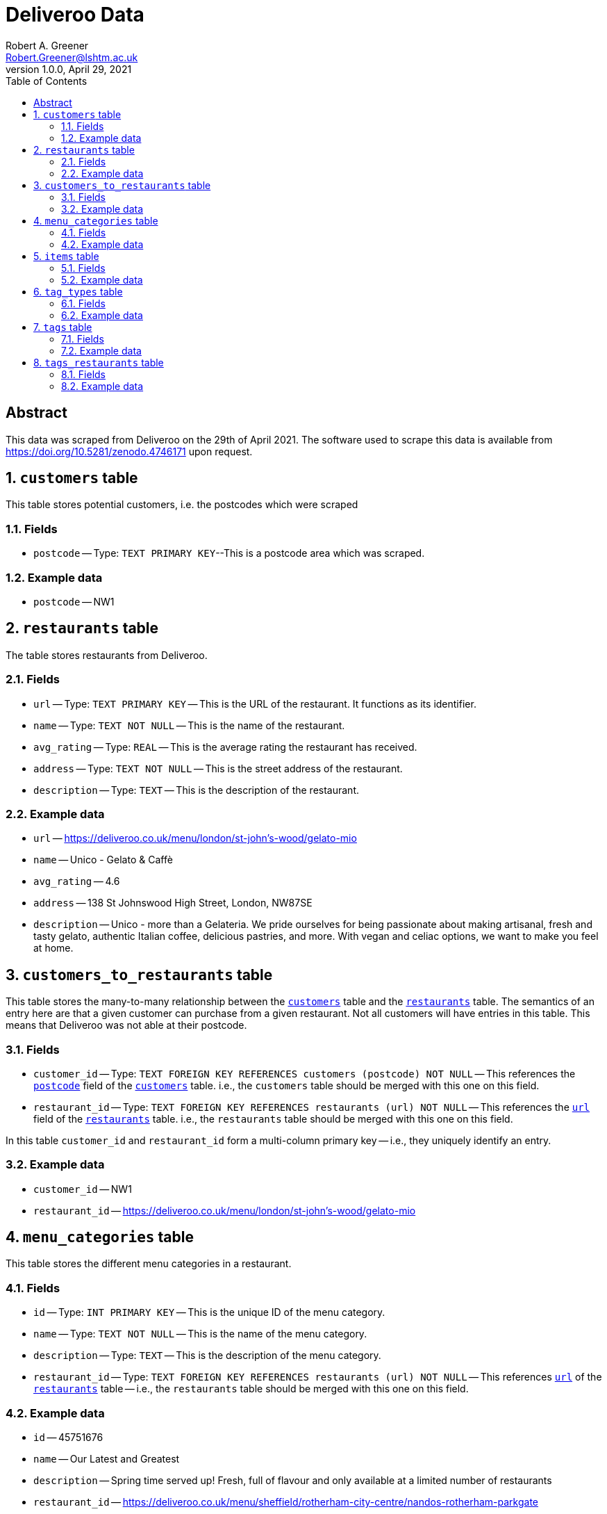 = Deliveroo Data
Robert A. Greener <Robert.Greener@lshtm.ac.uk>
v1.0.0, April 29, 2021
:toc:
:sectnums: value

[abstract]
== Abstract

This data was scraped from Deliveroo on the 29th of April 2021.
The software used to scrape this data is available from https://doi.org/10.5281/zenodo.4746171 upon request.

[[customers]]
== `customers` table

This table stores potential customers, i.e. the postcodes which were scraped

=== Fields

*  [#postcode]#`postcode`# -- Type: `TEXT PRIMARY KEY`--This is a postcode area which was scraped.

=== Example data

* `postcode` -- NW1

[[restaurants]]
== `restaurants` table

The table stores restaurants from Deliveroo.

=== Fields

* [#url]#`url`# -- Type: `TEXT PRIMARY KEY` -- This is the URL of the restaurant. It functions as its identifier.
* `name` -- Type: `TEXT NOT NULL` -- This is the name of the restaurant.
* `avg_rating` -- Type: `REAL` -- This is the average rating the restaurant has received.
* `address` -- Type: `TEXT NOT NULL` -- This is the street address of the restaurant.
* `description` -- Type: `TEXT` -- This is the description of the restaurant.

=== Example data

* `url` -- https://deliveroo.co.uk/menu/london/st-john’s-wood/gelato-mio
* `name` -- Unico - Gelato & Caffè
* `avg_rating` -- 4.6
* `address` -- 138 St Johnswood High Street, London, NW87SE
* `description` -- Unico - more than a Gelateria. We pride ourselves for being passionate about making artisanal, fresh and tasty gelato, authentic Italian coffee, delicious pastries, and more. With vegan and celiac options, we want to make you feel at home.

== `customers_to_restaurants` table

This table stores the many-to-many relationship between the <<customers,`customers`>> table and the <<restaurants,`restaurants`>> table. The semantics of an entry here are that a given customer can purchase from a given restaurant. Not all customers will have entries in this table. This means that Deliveroo was not able at their postcode.

=== Fields

* `customer_id` -- Type: `TEXT FOREIGN KEY REFERENCES customers (postcode) NOT NULL` -- This references the <<postcode,`postcode`>> field of the <<customers,`customers`>> table. i.e., the `customers` table should be merged with this one on this field.
* `restaurant_id` -- Type: `TEXT FOREIGN KEY REFERENCES restaurants (url) NOT NULL` -- This references the <<url,`url`>> field of the <<restaurants,`restaurants`>> table. i.e., the `restaurants` table should be merged with this one on this field.

In this table `customer_id` and `restaurant_id` form a multi-column primary key -- i.e., they uniquely identify an entry.

=== Example data

* `customer_id` -- NW1
* `restaurant_id` -- https://deliveroo.co.uk/menu/london/st-john’s-wood/gelato-mio

[[menucategories]]
== `menu_categories` table

This table stores the different menu categories in a restaurant.

=== Fields

* [#mencatid]#`id`# -- Type: `INT PRIMARY KEY` -- This is the unique ID of the menu category.
* `name` -- Type: `TEXT NOT NULL` -- This is the name of the menu category.
* `description` -- Type: `TEXT` -- This is the description of the menu category.
* `restaurant_id` -- Type: `TEXT FOREIGN KEY REFERENCES restaurants (url) NOT NULL` -- This references <<url,`url`>> of the <<restaurants,`restaurants`>> table -- i.e., the `restaurants` table should be merged with this one on this field.

=== Example data

* `id` -- 45751676
* `name` -- Our Latest and Greatest
* `description` -- Spring time served up! Fresh, full of flavour and only available at a limited number of restaurants
* `restaurant_id` -- https://deliveroo.co.uk/menu/sheffield/rotherham-city-centre/nandos-rotherham-parkgate

== `items` table

This table stores products which could be purchased. Hint: In order to link this to a restaurant, join first on <<menucategories,`menu_categories`>>, then on <<restaurants,`restaurants`>>.

=== Fields

* `id` -- Type: `INT PRIMARY KEY` -- This is the ID of the item.
* `name` -- Type: `TEXT NOT NULL` -- This is the name of the item.
* `price` -- Type: `MONEY NOT NULL` -- This is the price of the item in GBP.
* `is_popular` -- Type: `REAL NOT NULL` -- This is `t` if the product is listed as being a popular item, 0 otherwise.
* `menu_category_id` -- Type: `INT FOREIGN KEY REFERENCES menu_categories (id) NOT NULL` -- This references <<menucatid,`id`>> of the <<menucategories,`menu_categories`>> table -- i.e., the `menu_categories` table should be merged with this one on this field.

=== Example data

* `id` -- 76293623
* `name` -- Chicken Chow Mein
* `price` -- £4.00
* `is_popular` -- f
* `menu_category_id` -- 8102773

[[tagtypes]]
== `tag_types` table

This table stores the categories of tags a restaurant can have. These are categories in which the tags (e.g., Vegan, Burgers, Italian, etc.) are sorted into.

=== Fields

* [#ttname]#`name`# -- Type: `TEXT PRIMARY KEY` -- This is the name of the tag type.

=== Example data

* `name` -- Locale

[[tags]]
== `tags` table

This table stores tags which a restaurant may have.

=== Fields

* [#tagname]#`name`# -- Type: `TEXT PRIMARY KEY` -- This is the name of the tag.
* `tag_type_id` -- Type: `TEXT FOREIGN KEY REFERENCES tag_types (name) NOT NULL` -- this is the name of the tag type. It can be merged with the <<ttname,`name`>> field of the <<tagtypes,`tag_types`>> table; however, there is no real benefit in doing so, as this provides no additional information.

=== Example data

* `name` --- Dessert
* `tag_type_id` -- Food

== `tags_restaurants` table

This table stores the many-to-many relationship between the <<tags,`tags`>> table and the <<restaurants,`restaurants`>> table. The semantics of an entry here are that a given tag was listed on the menu page of a given restaurant at the time of scraping. Not every restaurant will have entries here, as some were untagged.

=== Fields

* `tag_id` -- Type: `TEXT FOREIGN KEY REFERENCES tags (name) NOT NULL` -- This references <<tagname,`name`>> of the <<tags,`tags`>> table -- i.e., the `tags` table should be merged with this one on this field.
* `restaurant_id` -- Type: `TEXT FOREIGN KEY REFERENCES restaurants (url) NOT NULL` -- This references <<url,`url`>> of the <<restaurants,`restaurants`>> table -- i.e., the `restaurants` table should be merged with this one on this field.

In this table `tag_id` and `restaurant_id` form a multi-column primary key -- i.e., together they uniquely identify an entry.

=== Example data

* `tag_id` -- Dessert
* `restaurant_id` -- https://deliveroo.co.uk/menu/london/st-john’s-wood/gelato-mio